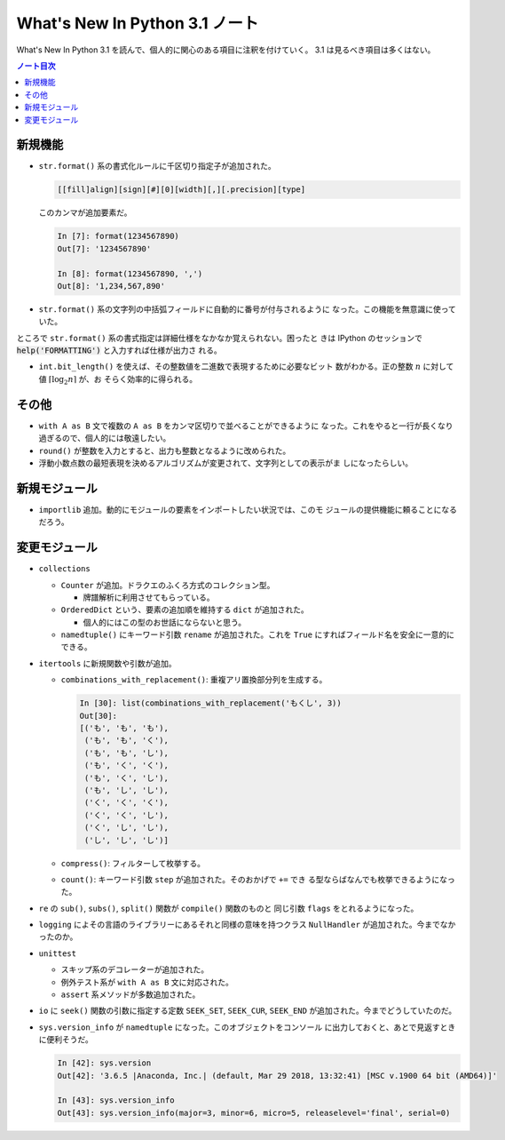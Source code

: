 ======================================================================
What's New In Python 3.1 ノート
======================================================================

What's New In Python 3.1 を読んで、個人的に関心のある項目に注釈を付けていく。
3.1 は見るべき項目は多くはない。

.. contents:: ノート目次

新規機能
======================================================================

* ``str.format()`` 系の書式化ルールに千区切り指定子が追加された。

  .. code-block:: none

     [[fill]align][sign][#][0][width][,][.precision][type]

  このカンマが追加要素だ。

  .. code:: ipython

     In [7]: format(1234567890)
     Out[7]: '1234567890'

     In [8]: format(1234567890, ',')
     Out[8]: '1,234,567,890'

* ``str.format()`` 系の文字列の中括弧フィールドに自動的に番号が付与されるように
  なった。この機能を無意識に使っていた。

ところで ``str.format()`` 系の書式指定は詳細仕様をなかなか覚えられない。困ったと
きは IPython のセッションで :code:`help('FORMATTING')` と入力すれば仕様が出力さ
れる。

* ``int.bit_length()`` を使えば、その整数値を二進数で表現するために必要なビット
  数がわかる。正の整数 :math:`n` に対して値 :math:`\lceil \log_2 n\rceil` が、お
  そらく効率的に得られる。

その他
======================================================================

* ``with A as B`` 文で複数の ``A as B`` をカンマ区切りで並べることができるように
  なった。これをやると一行が長くなり過ぎるので、個人的には敬遠したい。
* ``round()`` が整数を入力とすると、出力も整数となるように改められた。
* 浮動小数点数の最短表現を決めるアルゴリズムが変更されて、文字列としての表示がま
  しになったらしい。

新規モジュール
======================================================================

* ``importlib`` 追加。動的にモジュールの要素をインポートしたい状況では、このモ
  ジュールの提供機能に頼ることになるだろう。

変更モジュール
======================================================================

* ``collections``

  * ``Counter`` が追加。ドラクエのふくろ方式のコレクション型。

    * 牌譜解析に利用させてもらっている。

  * ``OrderedDict`` という、要素の追加順を維持する ``dict`` が追加された。

    * 個人的にはこの型のお世話にならないと思う。

  * ``namedtuple()`` にキーワード引数 ``rename`` が追加された。これを ``True``
    にすればフィールド名を安全に一意的にできる。

* ``itertools`` に新規関数や引数が追加。

  * ``combinations_with_replacement()``: 重複アリ置換部分列を生成する。

    .. code:: ipython

       In [30]: list(combinations_with_replacement('もくし', 3))
       Out[30]:
       [('も', 'も', 'も'),
        ('も', 'も', 'く'),
        ('も', 'も', 'し'),
        ('も', 'く', 'く'),
        ('も', 'く', 'し'),
        ('も', 'し', 'し'),
        ('く', 'く', 'く'),
        ('く', 'く', 'し'),
        ('く', 'し', 'し'),
        ('し', 'し', 'し')]

  * ``compress()``: フィルターして枚挙する。
  * ``count()``: キーワード引数 ``step`` が追加された。そのおかげで ``+=`` でき
    る型ならばなんでも枚挙できるようになった。

* ``re`` の ``sub()``, ``subs()``, ``split()`` 関数が ``compile()`` 関数のものと
  同じ引数 ``flags`` をとれるようになった。
* ``logging`` によその言語のライブラリーにあるそれと同様の意味を持つクラス
  ``NullHandler`` が追加された。今までなかったのか。
* ``unittest``

  * スキップ系のデコレーターが追加された。
  * 例外テスト系が ``with A as B`` 文に対応された。
  * ``assert`` 系メソッドが多数追加された。

* ``io`` に ``seek()`` 関数の引数に指定する定数 ``SEEK_SET``, ``SEEK_CUR``,
  ``SEEK_END`` が追加された。今までどうしていたのだ。
* ``sys.version_info`` が ``namedtuple`` になった。このオブジェクトをコンソール
  に出力しておくと、あとで見返すときに便利そうだ。

  .. code:: ipython

     In [42]: sys.version
     Out[42]: '3.6.5 |Anaconda, Inc.| (default, Mar 29 2018, 13:32:41) [MSC v.1900 64 bit (AMD64)]'

     In [43]: sys.version_info
     Out[43]: sys.version_info(major=3, minor=6, micro=5, releaselevel='final', serial=0)
